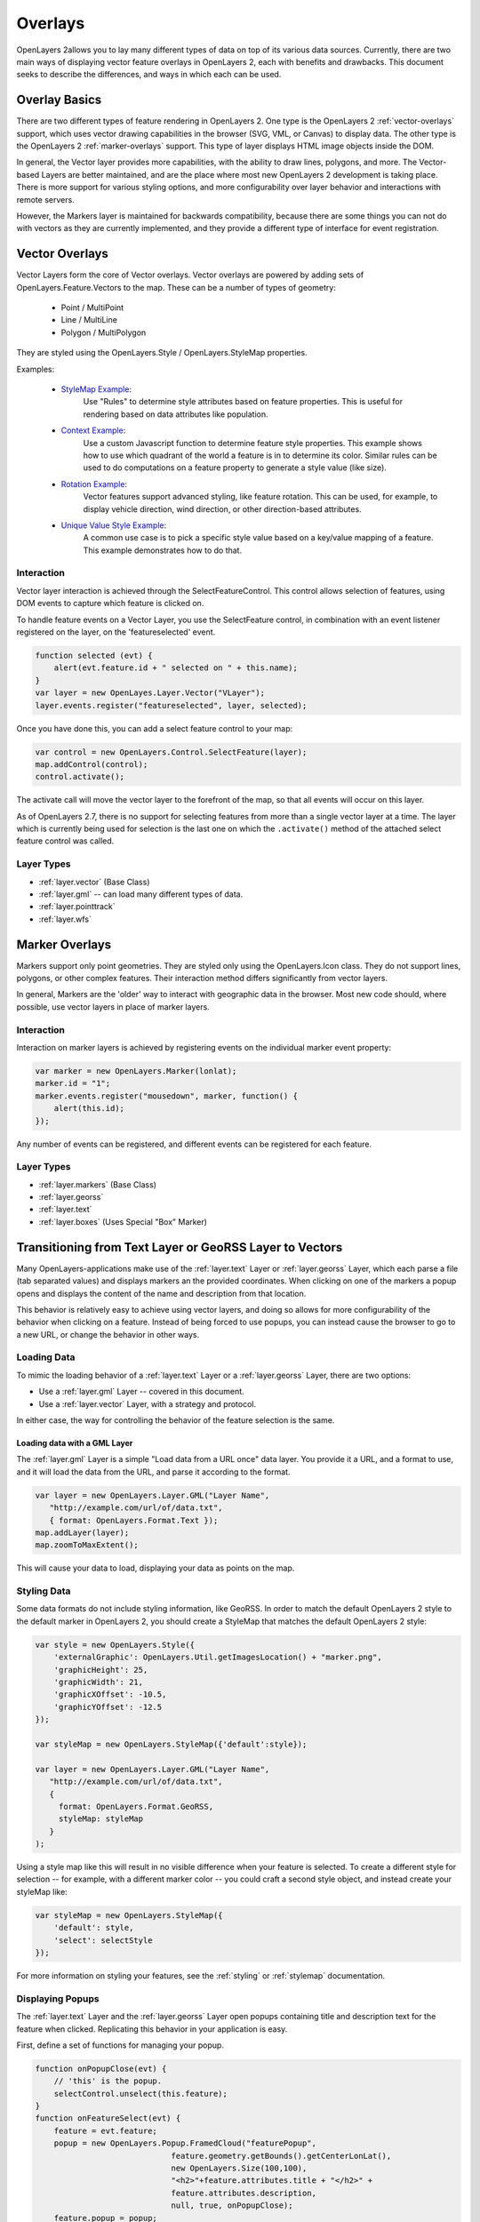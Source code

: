 .. _overlays:

Overlays
========

OpenLayers 2allows you to lay many different types of data on top of its various
data sources. Currently, there are two main ways of displaying vector feature
overlays in OpenLayers 2, each with benefits and drawbacks. This document seeks
to describe the differences, and ways in which each can be used.

Overlay Basics
--------------

There are two different types of feature rendering in OpenLayers 2.  One type is
the OpenLayers 2 :ref:`vector-overlays` support, which uses vector drawing
capabilities in the browser (SVG, VML, or Canvas) to display data. The other
type is the OpenLayers 2 :ref:`marker-overlays` support. This type of layer displays HTML
image objects inside the DOM.

In general, the Vector layer provides more capabilities, with the ability to
draw lines, polygons, and more. The Vector-based Layers are better maintained,
and are the place where most new OpenLayers 2 development is taking place.
There is more support for various styling options, and more configurability
over layer behavior and interactions with remote servers.

However, the Markers layer is maintained for backwards compatibility, because
there are some things you can not do with vectors as they are currently
implemented, and they provide a different type of interface for event
registration.

.. _vector-overlays:

Vector Overlays
---------------

Vector Layers form the core of Vector overlays. Vector overlays are powered
by adding sets of OpenLayers.Feature.Vectors to the map. These can be a number
of types of geometry:

  * Point / MultiPoint
  * Line / MultiLine
  * Polygon / MultiPolygon

They are styled using the OpenLayers.Style / OpenLayers.StyleMap properties.

.. _`StyleMap Example`: http://openlayers.org/dev/examples/stylemap.html
.. _`Context Example`: http://openlayers.org/dev/examples/styles-context.html
.. _`Rotation Example`: http://openlayers.org/dev/examples/styles-rotation.html
.. _`Unique Value Style Example`: http://openlayers.org/dev/examples/styles-unique.html

Examples:

 * `StyleMap Example`_:
     Use "Rules" to determine style attributes based on feature properties.
     This is useful for rendering based on data attributes like population.

 * `Context Example`_:
     Use a custom Javascript function to determine feature
     style properties. This example shows how to use which quadrant of the
     world a feature is in to determine its color. Similar rules can be
     used to do computations on a feature property to generate a style value
     (like size).

 * `Rotation Example`_:
     Vector features support advanced styling, like feature rotation. This can
     be used, for example, to display vehicle direction, wind direction, or
     other direction-based attributes.

 * `Unique Value Style Example`_:
     A common use case is to pick a specific style value based on a key/value
     mapping of a feature. This example demonstrates how to do that.

Interaction
###########

Vector layer interaction is achieved through the SelectFeatureControl. This control
allows selection of features, using DOM events to capture which feature is clicked
on.

To handle feature events on a Vector Layer, you use the SelectFeature control,
in combination with an event listener registered on the layer, on the
'featureselected' event.

.. code-block:: javascript

    function selected (evt) {
        alert(evt.feature.id + " selected on " + this.name);
    }
    var layer = new OpenLayes.Layer.Vector("VLayer");
    layer.events.register("featureselected", layer, selected);

Once you have done this, you can add a select feature control to your map:

.. code-block:: javascript

    var control = new OpenLayers.Control.SelectFeature(layer);
    map.addControl(control);
    control.activate();

The activate call will move the vector layer to the forefront of the map, so
that all events will occur on this layer.

As of OpenLayers 2.7, there is no support for selecting features from more than
a single vector layer at a time. The layer which is currently being used for
selection is the last one on which the ``.activate()`` method of the attached
select feature control was called.

Layer Types
###########
* :ref:`layer.vector` (Base Class)
* :ref:`layer.gml` -- can load many different types of data.
* :ref:`layer.pointtrack`
* :ref:`layer.wfs`

.. _marker-overlays:

Marker Overlays
---------------

Markers support only point geometries. They are styled only using the
OpenLayers.Icon class. They do not support lines, polygons, or other complex
features. Their interaction method differs significantly from vector layers.

In general, Markers are the 'older' way to interact with geographic data in
the browser. Most new code should, where possible, use vector layers in place
of marker layers.

Interaction
###########

Interaction on marker layers is achieved by registering events on the
individual marker event property:

.. code-block:: javascript

    var marker = new OpenLayers.Marker(lonlat);
    marker.id = "1";
    marker.events.register("mousedown", marker, function() {
        alert(this.id);
    });

Any number of events can be registered, and different events can be registered
for each feature.

Layer Types
###########
* :ref:`layer.markers` (Base Class)
* :ref:`layer.georss`
* :ref:`layer.text`
* :ref:`layer.boxes` (Uses Special "Box" Marker)

.. _transition-markers-to-vectors:

Transitioning from Text Layer or GeoRSS Layer to Vectors
--------------------------------------------------------

Many OpenLayers-applications make use of the :ref:`layer.text` Layer or
:ref:`layer.georss` Layer, which each parse a file (tab separated values) and
displays markers an the provided coordinates.  When clicking on one of the
markers a popup opens and displays the content of the name and description
from that location.

This behavior is relatively easy to achieve using vector layers, and doing so
allows for more configurability of the behavior when clicking on a feature.
Instead of being forced to use popups, you can instead cause the browser to
go to a new URL, or change the behavior in other ways.

Loading Data
############

To mimic the loading behavior of a :ref:`layer.text` Layer or a
:ref:`layer.georss` Layer, there are two options:

* Use a :ref:`layer.gml` Layer -- covered in this document.
* Use a :ref:`layer.vector` Layer, with a strategy and protocol.


In either case, the way for controlling the behavior of the feature selection
is the same.

Loading data with a GML Layer
@@@@@@@@@@@@@@@@@@@@@@@@@@@@@

The :ref:`layer.gml` Layer is a simple "Load data from a URL once" data layer.
You provide it a URL, and a format to use, and it will load the data from the
URL, and parse it according to the format.

.. code-block:: javascript

    var layer = new OpenLayers.Layer.GML("Layer Name",
       "http://example.com/url/of/data.txt",
       { format: OpenLayers.Format.Text });
    map.addLayer(layer);
    map.zoomToMaxExtent();

This will cause your data to load, displaying your data as points on the map.


Styling Data
############

Some data formats do not include styling information, like GeoRSS. In order to
match the default OpenLayers 2 style to the default marker in OpenLayers 2, you
should create a StyleMap that matches the default OpenLayers 2 style:

.. code-block:: javascript

   var style = new OpenLayers.Style({
       'externalGraphic': OpenLayers.Util.getImagesLocation() + "marker.png",
       'graphicHeight': 25,
       'graphicWidth': 21,
       'graphicXOffset': -10.5,
       'graphicYOffset': -12.5
   });

   var styleMap = new OpenLayers.StyleMap({'default':style});

   var layer = new OpenLayers.Layer.GML("Layer Name",
      "http://example.com/url/of/data.txt",
      {
        format: OpenLayers.Format.GeoRSS,
        styleMap: styleMap
      }
   );

Using a style map like this will result in no visible difference when your
feature is selected. To create a different style for selection -- for
example, with a different marker color -- you could craft a second style
object, and instead create your styleMap like:

.. code-block:: javascript

    var styleMap = new OpenLayers.StyleMap({
        'default': style,
        'select': selectStyle
    });

For more information on styling your features, see the :ref:`styling` or :ref:`stylemap` documentation.

Displaying Popups
#################

The :ref:`layer.text` Layer and the :ref:`layer.georss` Layer open popups
containing title and description text for the feature when clicked. Replicating
this behavior in your application is easy.

First, define a set of functions for managing your popup.

.. code-block:: javascript

    function onPopupClose(evt) {
        // 'this' is the popup.
        selectControl.unselect(this.feature);
    }
    function onFeatureSelect(evt) {
        feature = evt.feature;
        popup = new OpenLayers.Popup.FramedCloud("featurePopup",
                                 feature.geometry.getBounds().getCenterLonLat(),
                                 new OpenLayers.Size(100,100),
                                 "<h2>"+feature.attributes.title + "</h2>" +
                                 feature.attributes.description,
                                 null, true, onPopupClose);
        feature.popup = popup;
        popup.feature = feature;
        map.addPopup(popup);
    }
    function onFeatureUnselect(evt) {
        feature = evt.feature;
        if (feature.popup) {
            popup.feature = null;
            map.removePopup(feature.popup);
            feature.popup.destroy();
            feature.popup = null;
        }
    }

Next, we define two event handlers on the layer to call these functions
appropriately. We use the layer definition from above, and assume that the
layer has been added to the map. We also add a select feature control, to
actually trigger the events:

.. code-block:: javascript

    layer.events.on({
        'featureselected': onFeatureSelect,
        'featureunselected': onFeatureUnselect
    });
    selectControl = new OpenLayers.Control.SelectFeature(layer);


Combining these two sections of code will cause the map to open a popup
any time the feature is selected, and close the popup when the feature is
unselected or the close button is pressed.

The HTML in the fourth argument to the FramedCloud constructor is based
on the type of data you are parsing. This example is based around the Text
Layer, but you can do the same with a KML layer by changing the 'title' to
'name'. The GeoRSS Layer could use the ``feature.attributes.link`` property
in addition, to create a link to the feature.

It is worth noting that this content -- passed to the FramedPopup constructor
-- is set using innerHTML, and as such, is subject to XSS attacks if the
content in question is untrusted. If you can not trust the content in your
source files, you should employ some type of stripping to remove possibly
malicious content before setting the popup content to protect your site
from XSS attacks.

Once you've done this, you can customize the behavior of your layer to your
heart's content. Change the layout of your popup HTML, change the type of
popup, or change the click behavior to instead open a new window -- it's
all possible, and simple, with the functionality provided by the vector
layers and SelectFeatureControl.
